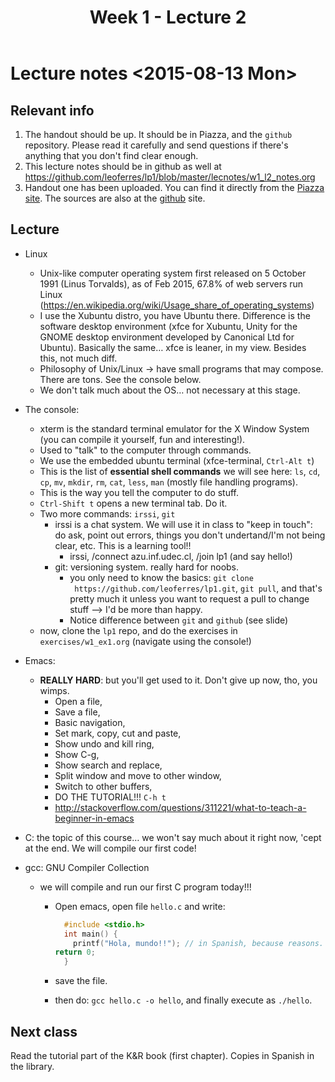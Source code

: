 #+TITLE: Week 1 - Lecture 2

* Lecture notes <2015-08-13 Mon>

** Relevant info

  1. The handout should be up. It should be in Piazza, and the
     =github= repository. Please read it carefully and send questions
     if there's anything that you don't find clear enough.
  2. This lecture notes should be in github as well at
     https://github.com/leoferres/lp1/blob/master/lecnotes/w1_l2_notes.org
  3. Handout one has been uploaded. You can find it directly from the
     [[https://piazza.com/class_profile/get_resource/icyxgtp2bob50a/id9evy0rbzg64f][Piazza site]]. The sources are also at the [[https://github.com/leoferres/lp1/blob/master/general/handout_503208_2015_2.pdf][github]] site.

** Lecture

 - Linux
   - Unix-like computer operating system first released on 5 October
     1991 (Linus Torvalds), as of Feb 2015, 67.8% of web servers run
     Linux
     (https://en.wikipedia.org/wiki/Usage_share_of_operating_systems)
   - I use the Xubuntu distro, you have Ubuntu there. Difference is
     the software desktop environment (xfce for Xubuntu, Unity for the
     GNOME desktop environment developed by Canonical Ltd for
     Ubuntu). Basically the same... xfce is leaner, in my
     view. Besides this, not much diff.
   - Philosophy of Unix/Linux -> have small programs that may
     compose. There are tons. See the console below.
   - We don't talk much about the OS... not necessary at this stage.

 - The console:
   - xterm is the standard terminal emulator for the X Window System
     (you can compile it yourself, fun and interesting!).
   - Used to "talk" to the computer through commands.
   - We use the embedded ubuntu terminal (xfce-terminal, =Ctrl-Alt t=)
   - This is the list of *essential shell commands* we will see here:
     =ls=, =cd=, =cp=, =mv=, =mkdir=, =rm=, =cat=, =less=, =man=
     (mostly file handling programs).
   - This is the way you tell the computer to do stuff.
   - =Ctrl-Shift t= opens a new terminal tab. Do it.
   - Two more commands: =irssi=, =git=
     - irssi is a chat system. We will use it in class to "keep in
       touch": do ask, point out errors, things you don't
       undertand/I'm not being clear, etc. This is a learning tool!!
       - irssi, /connect azu.inf.udec.cl, /join lp1 (and say hello!)
     - git: versioning system. really hard for noobs.
       - you only need to know the basics: =git clone
         https://github.com/leoferres/lp1.git=, =git pull=, and that's
         pretty much it unless you want to request a pull to change
         stuff --> I'd be more than happy.
       - Notice difference between =git= and =github= (see slide)
   - now, clone the =lp1= repo, and do the exercises in
     =exercises/w1_ex1.org= (navigate using the console!)

 - Emacs:
   - *REALLY HARD*: but you'll get used to it. Don't give up now, tho,
     you wimps.
     - Open a file,
     - Save a file,
     - Basic navigation,
     - Set mark, copy, cut and paste,
     - Show undo and kill ring,
     - Show C-g,
     - Show search and replace,
     - Split window and move to other window,
     - Switch to other buffers,
     - DO THE TUTORIAL!!! =C-h t=
     - http://stackoverflow.com/questions/311221/what-to-teach-a-beginner-in-emacs

 - C: the topic of this course... we won't say much about it right
   now, 'cept at the end. We will compile our first code!

 - gcc: GNU Compiler Collection
   - we will compile and run our first C program today!!!
     - Open emacs, open file =hello.c= and write:
       #+BEGIN_SRC C
       #include <stdio.h>
       int main() {
         printf("Hola, mundo!!"); // in Spanish, because reasons.
	 return 0;
       }
       #+END_SRC
     - save the file.
     - then do: =gcc hello.c -o hello=, and finally execute as
       =./hello=.

** Next class

Read the tutorial part of the K&R book (first chapter). Copies in
Spanish in the library.
